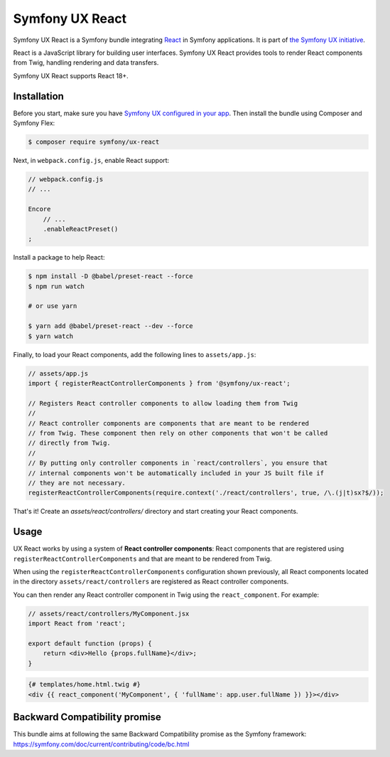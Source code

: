 Symfony UX React
================

Symfony UX React is a Symfony bundle integrating `React`_ in
Symfony applications. It is part of `the Symfony UX initiative`_.

React is a JavaScript library for building user interfaces.
Symfony UX React provides tools to render React components from Twig,
handling rendering and data transfers.

Symfony UX React supports React 18+.

Installation
------------

Before you start, make sure you have `Symfony UX configured in your app`_.
Then install the bundle using Composer and Symfony Flex:

.. code-block:: terminal

    $ composer require symfony/ux-react

Next, in ``webpack.config.js``, enable React support:

.. code-block:: javascript

    // webpack.config.js
    // ...

    Encore
        // ...
        .enableReactPreset()
    ;

Install a package to help React:

.. code-block:: terminal

    $ npm install -D @babel/preset-react --force
    $ npm run watch

    # or use yarn
    
    $ yarn add @babel/preset-react --dev --force
    $ yarn watch

Finally, to load your React components, add the following lines to ``assets/app.js``:

.. code-block:: javascript

    // assets/app.js
    import { registerReactControllerComponents } from '@symfony/ux-react';

    // Registers React controller components to allow loading them from Twig
    //
    // React controller components are components that are meant to be rendered
    // from Twig. These component then rely on other components that won't be called
    // directly from Twig.
    //
    // By putting only controller components in `react/controllers`, you ensure that
    // internal components won't be automatically included in your JS built file if
    // they are not necessary.
    registerReactControllerComponents(require.context('./react/controllers', true, /\.(j|t)sx?$/));

That's it! Create an `assets/react/controllers/` directory and start creating your
React components.

Usage
-----

UX React works by using a system of **React controller components**: React components that
are registered using ``registerReactControllerComponents`` and that are meant to be rendered
from Twig.

When using the ``registerReactControllerComponents`` configuration shown previously, all
React components located in the directory ``assets/react/controllers`` are registered as
React controller components.

You can then render any React controller component in Twig using the ``react_component``.
For example:

.. code-block:: javascript

    // assets/react/controllers/MyComponent.jsx
    import React from 'react';

    export default function (props) {
        return <div>Hello {props.fullName}</div>;
    }


.. code-block:: html+twig

    {# templates/home.html.twig #}
    <div {{ react_component('MyComponent', { 'fullName': app.user.fullName }) }}></div>

Backward Compatibility promise
------------------------------

This bundle aims at following the same Backward Compatibility promise as
the Symfony framework:
https://symfony.com/doc/current/contributing/code/bc.html

.. _`React`: https://reactjs.org/
.. _`the Symfony UX initiative`: https://symfony.com/ux
.. _`Symfony UX configured in your app`: https://symfony.com/doc/current/frontend/ux.html
